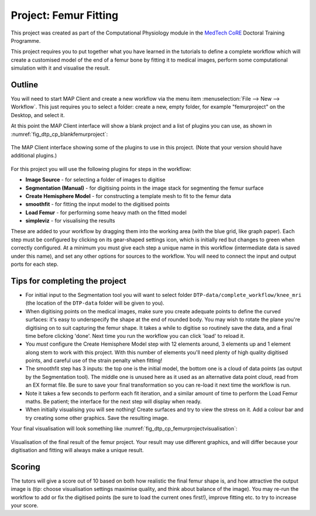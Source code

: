 .. _dtp_cp_project_femurfitting:

Project: Femur Fitting
======================

This project was created as part of the Computational Physiology module in the `MedTech CoRE 
<http://medtech.org.nz>`_ Doctoral Training Programme. 

This project requires you to put together what you have learned in the tutorials to define a complete workflow which will create a customised model of the end of a femur bone by fitting it to medical images, perform some computational simulation with it and visualise the result.

Outline
-------

You will need to start MAP Client and create a new workflow via the menu item  :menuselection:`File --> New --> Workflow`. This just requires you to select a folder: create a new, empty folder, for example "femurproject" on the Desktop, and select it.

At this point the MAP Client interface will show a blank project and a list of plugins you can use, as shown in :numref:`fig_dtp_cp_blankfemurproject`:

.. _fig_dtp_cp_blankfemurproject:

.. figure:: _images/blankfemurproject.png
   :align: center

   The MAP Client interface showing some of the plugins to use in this project. (Note that your version should have additional plugins.)

For this project you will use the following plugins for steps in the workflow:

* **Image Source** - for selecting a folder of images to digitise
* **Segmentation (Manual)** - for digitising points in the image stack for segmenting the femur surface
* **Create Hemisphere Model** - for constructing a template mesh to fit to the femur data
* **smoothfit** - for fitting the input model to the digitised points
* **Load Femur** - for performing some heavy math on the fitted model
* **simpleviz** - for visualising the results

These are added to your workflow by dragging them into the working area (with the blue grid, like graph paper). Each step must be configured by clicking on its gear-shaped settings icon, which is initially red but changes to green when correctly configured. At a minimum you must give each step a unique name in this workflow (intermediate data is saved under this name), and set any other options for sources to the workflow. You will need to connect the input and output ports for each step.

Tips for completing the project
-------------------------------

* For initial input to the Segmentation tool you will want to select folder  ``DTP-data/complete_workflow/knee_mri`` (the location of the ``DTP-data`` folder will be given to you).
* When digitising points on the medical images, make sure you create adequate points to define the curved surfaces: it's easy to underspecify the shape at the end of rounded body. You may wish to rotate the plane you're digitising on to suit capturing the femur shape. It takes a while to digitise so routinely save the data, and a final time before clicking 'done'. Next time you run the workflow you can click 'load' to reload it.
* You *must* configure the Create Hemisphere Model step with 12 elements around, 3 elements up and 1 element along stem to work with this project. With this number of elements you'll need plenty of high quality digitised points, and careful use of the strain penalty when fitting!
* The smoothfit step has 3 inputs: the top one is the initial model, the bottom one is a cloud of data points (as output by the Segmentation tool). The middle one is unused here as it used as an alternative data point cloud, read from an EX format file. Be sure to save your final transformation so you can re-load it next time the workflow is run.
* Note it takes a few seconds to perform each fit iteration, and a similar amount of time to perform the Load Femur maths. Be patient; the interface for the next step will display when ready.
* When initially visualising you will see nothing! Create surfaces and try to view the stress on it. Add a colour bar and try creating some other graphics. Save the resulting image.

Your final visualisation will look something like :numref:`fig_dtp_cp_femurprojectvisualisation`:

.. _fig_dtp_cp_femurprojectvisualisation:

.. figure:: _images/femurprojectvisualisation.png
   :align: center

   Visualisation of the final result of the femur project. Your result may use different graphics, and will differ because your digitisation and fitting will always make a unique result.

Scoring
-------

The tutors will give a score out of 10 based on both how realistic the final femur shape is, and how attractive the output image is (tip: choose visualisation settings maximise quality, and think about balance of the image). You may re-run the workflow to add or fix the digitised points (be sure to load the current ones first!), improve fitting etc. to try to increase your score.
